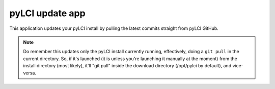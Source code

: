 .. _apps_update:

################
pyLCI update app
################

This application updates your pyLCI install by pulling the latest commits straight from pyLCI GitHub. 

.. note:: Do remember this updates only the pyLCI install currently running, effectively, doing a ``git pull`` in the current directory. So, if it's launched (it is unless you're launching it manually at the moment) from the install directory (most likely), it'll "git pull" inside the download directory (/opt/pylci by default), and vice-versa.
